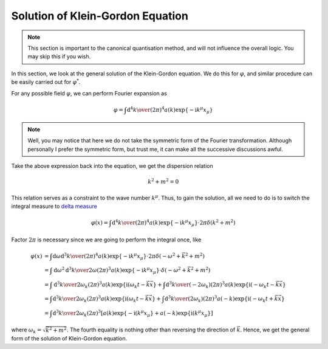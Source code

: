 Solution of Klein-Gordon Equation
---------------------------------

.. note:: This section is important to the canonical quantisation method, and will not influence the overall logic. You may skip this if you wish.

In this section, we look at the general solution of the Klein-Gordon equation. We do this for :math:`\varphi`, and similar procedure can be easily carried out for :math:`\varphi^*`.

For any possible field :math:`\varphi`, we can perform Fourier expansion as

.. math::


   \varphi = \int{\mathrm d^4k\over(2\pi)^4}a(k)\exp\{-\mathrm i k^\mu x_\mu\}

.. note:: Well, you may notice that here we do not take the symmetric form of the Fourier transformation. Although personally I prefer the symmetric form, but trust me, it can make all the successive discussions awful.

Take the above expression back into the equation, we get the dispersion relation

.. math::


   k^2 + m^2 = 0

This relation serves as a constraint to the wave number :math:`k^\mu`. Thus, to gain the solution, all we need to do is to switch the integral measure to `delta measure <@waiting>`__

.. math::


   \varphi(x) = \int{\mathrm d^4k\over(2\pi)^4}a(k)\exp\{-\mathrm i k^\mu x_\mu\}\cdot2\pi\delta(k^2+m^2)

Factor :math:`2\pi` is necessary since we are going to perform the integral once, like

.. math::


   \varphi(x) &= \int{\mathrm d\omega \mathrm d^3k\over(2\pi)^4}a(k)\exp\{-\mathrm i k^\mu x_\mu\}\cdot2\pi\delta(-\omega^2 + \vec k^2 + m^2)\\
   &= \int{\mathrm d\omega^2 \mathrm d^3k\over2\omega(2\pi)^3}a(k)\exp\{-\mathrm i k^\mu x_\mu\}\cdot\delta(-\omega^2 + \vec k^2 + m^2)\\
   &= \int{\mathrm d^3k\over2\omega_k(2\pi)^3}a(k)\exp\{\mathrm i(\omega_k t - \vec k \vec x\} + \int{\mathrm d^3k\over(-2\omega_k)(2\pi)^3}a(k)\exp\{\mathrm i(-\omega_k t - \vec k \vec x\}\\
   &= \int{\mathrm d^3k\over2\omega_k(2\pi)^3}a(k)\exp\{\mathrm i(\omega_k t - \vec k \vec x\} + \int{\mathrm d^3k\over(2\omega_k)(2\pi)^3}a(-k)\exp\{\mathrm i(-\omega_k t + \vec k \vec x\}\\
   &= \int{\mathrm d^3k\over2\omega_k(2\pi)^3}\left[a(k)\exp\{-\mathrm i(k^\mu x_\mu\} + a(-k)\exp\{\mathrm i(k^\mu x_\mu\} \right]

where :math:`\omega_k = \sqrt{\vec k^2 + m^2}`. The fourth equality is nothing other than reversing the direction of :math:`\vec k`. Hence, we get the general form of the solution of Klein-Gordon equation.


